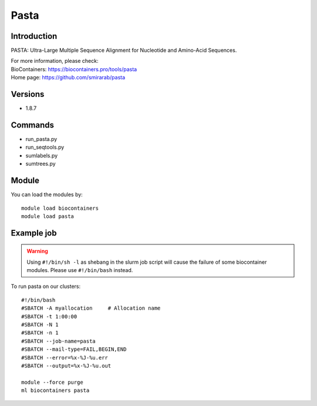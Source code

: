 .. _backbone-label:

Pasta
==============================

Introduction
~~~~~~~~
PASTA: Ultra-Large Multiple Sequence Alignment for Nucleotide and Amino-Acid Sequences.


| For more information, please check:
| BioContainers: https://biocontainers.pro/tools/pasta 
| Home page: https://github.com/smirarab/pasta

Versions
~~~~~~~~
- 1.8.7

Commands
~~~~~~~
- run_pasta.py
- run_seqtools.py
- sumlabels.py
- sumtrees.py

Module
~~~~~~~~
You can load the modules by::

    module load biocontainers
    module load pasta

Example job
~~~~~
.. warning::
    Using ``#!/bin/sh -l`` as shebang in the slurm job script will cause the failure of some biocontainer modules. Please use ``#!/bin/bash`` instead.

To run pasta on our clusters::

    #!/bin/bash
    #SBATCH -A myallocation     # Allocation name
    #SBATCH -t 1:00:00
    #SBATCH -N 1
    #SBATCH -n 1
    #SBATCH --job-name=pasta
    #SBATCH --mail-type=FAIL,BEGIN,END
    #SBATCH --error=%x-%J-%u.err
    #SBATCH --output=%x-%J-%u.out

    module --force purge
    ml biocontainers pasta
